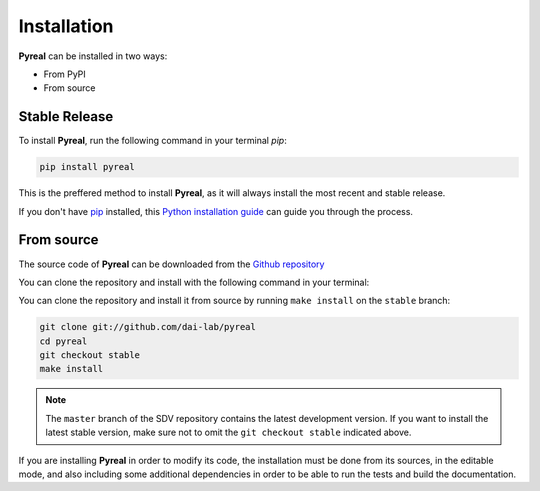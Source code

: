 .. _install:

.. highlight:: shell

Installation
============

**Pyreal** can be installed in two ways:

* From PyPI
* From source

Stable Release
--------------

To install **Pyreal**, run the following command in your terminal `pip`:

.. code-block:: console

    pip install pyreal

This is the preffered method to install **Pyreal**, as it will always install the most recent
and stable release.

If you don't have `pip`_ installed, this `Python installation guide`_ can guide
you through the process.

From source
-----------

The source code of **Pyreal** can be downloaded from the `Github repository`_

You can clone the repository and install with the following command in your terminal:

You can clone the repository and install it from source by running ``make install`` on the
``stable`` branch:

.. code-block:: console

    git clone git://github.com/dai-lab/pyreal
    cd pyreal
    git checkout stable
    make install

.. note:: The ``master`` branch of the SDV repository contains the latest development version.
          If you want to install the latest stable version, make sure not to omit the
          ``git checkout stable`` indicated above.

If you are installing **Pyreal** in order to modify its code, the installation must be done
from its sources, in the editable mode, and also including some additional dependencies in
order to be able to run the tests and build the documentation.

.. _pip: https://pip.pypa.io
.. _Python installation guide: http://docs.python-guide.org/en/latest/starting/installation/
.. _Github repository: https://github.com/dai-lab/pyreal
